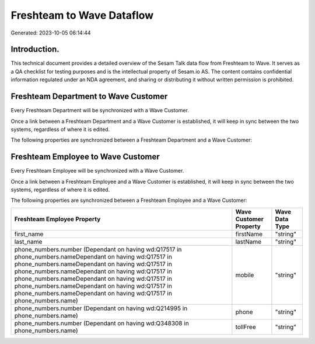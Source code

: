 ==========================
Freshteam to Wave Dataflow
==========================

Generated: 2023-10-05 06:14:44

Introduction.
------------

This technical document provides a detailed overview of the Sesam Talk data flow from Freshteam to Wave. It serves as a QA checklist for testing purposes and is the intellectual property of Sesam.io AS. The content contains confidential information regulated under an NDA agreement, and sharing or distributing it without written permission is prohibited.

Freshteam Department to Wave Customer
-------------------------------------
Every Freshteam Department will be synchronized with a Wave Customer.

Once a link between a Freshteam Department and a Wave Customer is established, it will keep in sync between the two systems, regardless of where it is edited.

The following properties are synchronized between a Freshteam Department and a Wave Customer:

.. list-table::
   :header-rows: 1

   * - Freshteam Department Property
     - Wave Customer Property
     - Wave Data Type


Freshteam Employee to Wave Customer
-----------------------------------
Every Freshteam Employee will be synchronized with a Wave Customer.

Once a link between a Freshteam Employee and a Wave Customer is established, it will keep in sync between the two systems, regardless of where it is edited.

The following properties are synchronized between a Freshteam Employee and a Wave Customer:

.. list-table::
   :header-rows: 1

   * - Freshteam Employee Property
     - Wave Customer Property
     - Wave Data Type
   * - first_name
     - firstName
     - "string"
   * - last_name
     - lastName
     - "string"
   * - phone_numbers.number (Dependant on having wd:Q17517 in phone_numbers.nameDependant on having wd:Q17517 in phone_numbers.nameDependant on having wd:Q17517 in phone_numbers.nameDependant on having wd:Q17517 in phone_numbers.nameDependant on having wd:Q17517 in phone_numbers.nameDependant on having wd:Q17517 in phone_numbers.nameDependant on having wd:Q17517 in phone_numbers.name)
     - mobile
     - "string"
   * - phone_numbers.number (Dependant on having wd:Q214995 in phone_numbers.name)
     - phone
     - "string"
   * - phone_numbers.number (Dependant on having wd:Q348308 in phone_numbers.name)
     - tollFree
     - "string"

